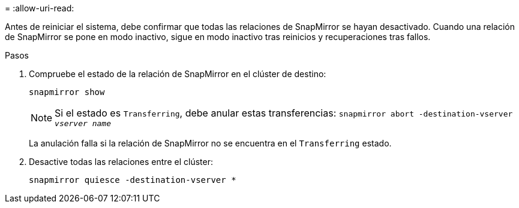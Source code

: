 = 
:allow-uri-read: 


Antes de reiniciar el sistema, debe confirmar que todas las relaciones de SnapMirror se hayan desactivado. Cuando una relación de SnapMirror se pone en modo inactivo, sigue en modo inactivo tras reinicios y recuperaciones tras fallos.

.Pasos
. Compruebe el estado de la relación de SnapMirror en el clúster de destino:
+
`snapmirror show`

+

NOTE: Si el estado es `Transferring`, debe anular estas transferencias:
`snapmirror abort -destination-vserver _vserver name_`

+
La anulación falla si la relación de SnapMirror no se encuentra en el `Transferring` estado.

. Desactive todas las relaciones entre el clúster:
+
`snapmirror quiesce -destination-vserver *`


